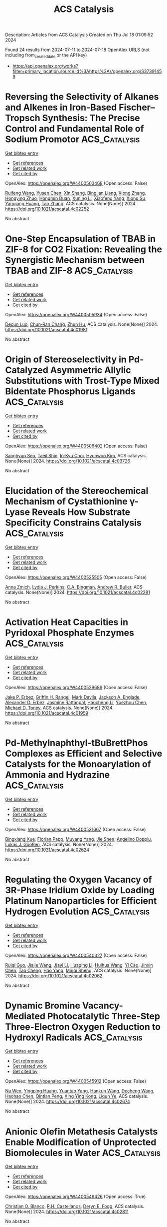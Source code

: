 #+TITLE: ACS Catalysis
Description: Articles from ACS Catalysis
Created on Thu Jul 18 01:09:52 2024

Found 24 results from 2024-07-11 to 2024-07-18
OpenAlex URLS (not including from_created_date or the API key)
- [[https://api.openalex.org/works?filter=primary_location.source.id%3Ahttps%3A//openalex.org/S37391459]]

* Reversing the Selectivity of Alkanes and Alkenes in Iron-Based Fischer–Tropsch Synthesis: The Precise Control and Fundamental Role of Sodium Promotor  :ACS_Catalysis:
:PROPERTIES:
:UUID: https://openalex.org/W4400503468
:TOPICS: Catalytic Carbon Dioxide Hydrogenation, Catalytic Conversion of Biomass to Fuels and Chemicals, Electrocatalysis for Energy Conversion
:PUBLICATION_DATE: 2024-07-10
:END:    
    
[[elisp:(doi-add-bibtex-entry "https://doi.org/10.1021/acscatal.4c02252")][Get bibtex entry]] 

- [[elisp:(progn (xref--push-markers (current-buffer) (point)) (oa--referenced-works "https://openalex.org/W4400503468"))][Get references]]
- [[elisp:(progn (xref--push-markers (current-buffer) (point)) (oa--related-works "https://openalex.org/W4400503468"))][Get related work]]
- [[elisp:(progn (xref--push-markers (current-buffer) (point)) (oa--cited-by-works "https://openalex.org/W4400503468"))][Get cited by]]

OpenAlex: https://openalex.org/W4400503468 (Open access: False)
    
[[https://openalex.org/A5100658286][Ruifeng Wang]], [[https://openalex.org/A5104118529][Yusen Chen]], [[https://openalex.org/A5066059509][Xin Shang]], [[https://openalex.org/A5102309303][Binglian Liang]], [[https://openalex.org/A5100442111][Xiong Zhang]], [[https://openalex.org/A5068091889][Hongying Zhuo]], [[https://openalex.org/A5091008250][Hongmin Duan]], [[https://openalex.org/A5077211208][Xuning Li]], [[https://openalex.org/A5024697319][Xiaofeng Yang]], [[https://openalex.org/A5003767122][Xiong Su]], [[https://openalex.org/A5054330732][Yanqiang Huang]], [[https://openalex.org/A5100375748][Tao Zhang]], ACS catalysis. None(None)] 2024. https://doi.org/10.1021/acscatal.4c02252 
     
No abstract    

    

* One-Step Encapsulation of TBAB in ZIF-8 for CO2 Fixation: Revealing the Synergistic Mechanism between TBAB and ZIF-8  :ACS_Catalysis:
:PROPERTIES:
:UUID: https://openalex.org/W4400505934
:TOPICS: Carbon Dioxide Utilization for Chemical Synthesis, Chemistry and Applications of Metal-Organic Frameworks, Porous Crystalline Organic Frameworks for Energy and Separation Applications
:PUBLICATION_DATE: 2024-07-09
:END:    
    
[[elisp:(doi-add-bibtex-entry "https://doi.org/10.1021/acscatal.4c01981")][Get bibtex entry]] 

- [[elisp:(progn (xref--push-markers (current-buffer) (point)) (oa--referenced-works "https://openalex.org/W4400505934"))][Get references]]
- [[elisp:(progn (xref--push-markers (current-buffer) (point)) (oa--related-works "https://openalex.org/W4400505934"))][Get related work]]
- [[elisp:(progn (xref--push-markers (current-buffer) (point)) (oa--cited-by-works "https://openalex.org/W4400505934"))][Get cited by]]

OpenAlex: https://openalex.org/W4400505934 (Open access: False)
    
[[https://openalex.org/A5077340818][Decun Luo]], [[https://openalex.org/A5053340202][Chun‐Ran Chang]], [[https://openalex.org/A5013825450][Zhun Hu]], ACS catalysis. None(None)] 2024. https://doi.org/10.1021/acscatal.4c01981 
     
No abstract    

    

* Origin of Stereoselectivity in Pd-Catalyzed Asymmetric Allylic Substitutions with Trost-Type Mixed Bidentate Phosphorus Ligands  :ACS_Catalysis:
:PROPERTIES:
:UUID: https://openalex.org/W4400506402
:TOPICS: Homogeneous Catalysis with Transition Metals, Asymmetric Catalysis, Peptide Synthesis and Drug Discovery
:PUBLICATION_DATE: 2024-07-09
:END:    
    
[[elisp:(doi-add-bibtex-entry "https://doi.org/10.1021/acscatal.4c03726")][Get bibtex entry]] 

- [[elisp:(progn (xref--push-markers (current-buffer) (point)) (oa--referenced-works "https://openalex.org/W4400506402"))][Get references]]
- [[elisp:(progn (xref--push-markers (current-buffer) (point)) (oa--related-works "https://openalex.org/W4400506402"))][Get related work]]
- [[elisp:(progn (xref--push-markers (current-buffer) (point)) (oa--cited-by-works "https://openalex.org/W4400506402"))][Get cited by]]

OpenAlex: https://openalex.org/W4400506402 (Open access: False)
    
[[https://openalex.org/A5003855389][Sanghyup Seo]], [[https://openalex.org/A5064818481][Taeil Shin]], [[https://openalex.org/A5102083494][In‐Kyu Choi]], [[https://openalex.org/A5100330179][Hyunwoo Kim]], ACS catalysis. None(None)] 2024. https://doi.org/10.1021/acscatal.4c03726 
     
No abstract    

    

* Elucidation of the Stereochemical Mechanism of Cystathionine γ-Lyase Reveals How Substrate Specificity Constrains Catalysis  :ACS_Catalysis:
:PROPERTIES:
:UUID: https://openalex.org/W4400525505
:TOPICS: Amino Acid Transport and Metabolism in Health and Disease, Macromolecular Crystallography Techniques, Metabolic Disorders and Biochemical Genetics
:PUBLICATION_DATE: 2024-07-11
:END:    
    
[[elisp:(doi-add-bibtex-entry "https://doi.org/10.1021/acscatal.4c02281")][Get bibtex entry]] 

- [[elisp:(progn (xref--push-markers (current-buffer) (point)) (oa--referenced-works "https://openalex.org/W4400525505"))][Get references]]
- [[elisp:(progn (xref--push-markers (current-buffer) (point)) (oa--related-works "https://openalex.org/W4400525505"))][Get related work]]
- [[elisp:(progn (xref--push-markers (current-buffer) (point)) (oa--cited-by-works "https://openalex.org/W4400525505"))][Get cited by]]

OpenAlex: https://openalex.org/W4400525505 (Open access: False)
    
[[https://openalex.org/A5074885226][Anna Zmich]], [[https://openalex.org/A5072681961][Lydia J. Perkins]], [[https://openalex.org/A5031761034][C.A. Bingman]], [[https://openalex.org/A5027030881][Andrew R. Buller]], ACS catalysis. None(None)] 2024. https://doi.org/10.1021/acscatal.4c02281 
     
No abstract    

    

* Activation Heat Capacities in Pyridoxal Phosphate Enzymes  :ACS_Catalysis:
:PROPERTIES:
:UUID: https://openalex.org/W4400529689
:TOPICS: Macromolecular Crystallography Techniques, Protein Structure Prediction and Analysis, Nucleotide Metabolism and Enzyme Regulation
:PUBLICATION_DATE: 2024-07-11
:END:    
    
[[elisp:(doi-add-bibtex-entry "https://doi.org/10.1021/acscatal.4c01959")][Get bibtex entry]] 

- [[elisp:(progn (xref--push-markers (current-buffer) (point)) (oa--referenced-works "https://openalex.org/W4400529689"))][Get references]]
- [[elisp:(progn (xref--push-markers (current-buffer) (point)) (oa--related-works "https://openalex.org/W4400529689"))][Get related work]]
- [[elisp:(progn (xref--push-markers (current-buffer) (point)) (oa--cited-by-works "https://openalex.org/W4400529689"))][Get cited by]]

OpenAlex: https://openalex.org/W4400529689 (Open access: False)
    
[[https://openalex.org/A5103309008][Jake P. Erbez]], [[https://openalex.org/A5103309009][Griffin H. Rangel]], [[https://openalex.org/A5067161884][Mark Davila]], [[https://openalex.org/A5103309010][Jackson A. Englade]], [[https://openalex.org/A5103309011][Alexander D. Erbez]], [[https://openalex.org/A5103309012][Jasmine Rattanpal]], [[https://openalex.org/A5101715115][Haocheng Li]], [[https://openalex.org/A5053946292][Yuezhou Chen]], [[https://openalex.org/A5078366579][Michael D. Toney]], ACS catalysis. None(None)] 2024. https://doi.org/10.1021/acscatal.4c01959 
     
No abstract    

    

* Pd-Methylnaphthyl-tBuBrettPhos Complexes as Efficient and Selective Catalysts for the Monoarylation of Ammonia and Hydrazine  :ACS_Catalysis:
:PROPERTIES:
:UUID: https://openalex.org/W4400531667
:TOPICS: Transition Metal-Catalyzed Cross-Coupling Reactions, Ammonia Synthesis and Electrocatalysis, Frustrated Lewis Pairs Chemistry
:PUBLICATION_DATE: 2024-07-11
:END:    
    
[[elisp:(doi-add-bibtex-entry "https://doi.org/10.1021/acscatal.4c02624")][Get bibtex entry]] 

- [[elisp:(progn (xref--push-markers (current-buffer) (point)) (oa--referenced-works "https://openalex.org/W4400531667"))][Get references]]
- [[elisp:(progn (xref--push-markers (current-buffer) (point)) (oa--related-works "https://openalex.org/W4400531667"))][Get related work]]
- [[elisp:(progn (xref--push-markers (current-buffer) (point)) (oa--cited-by-works "https://openalex.org/W4400531667"))][Get cited by]]

OpenAlex: https://openalex.org/W4400531667 (Open access: False)
    
[[https://openalex.org/A5012244105][Bingxiang Xue]], [[https://openalex.org/A5009111642][Florian Papp]], [[https://openalex.org/A5020593816][Muyang Yang]], [[https://openalex.org/A5100411319][Jie Shen]], [[https://openalex.org/A5070542252][Angelino Doppiu]], [[https://openalex.org/A5086344136][Lukas J. Gooßen]], ACS catalysis. None(None)] 2024. https://doi.org/10.1021/acscatal.4c02624 
     
No abstract    

    

* Regulating the Oxygen Vacancy of 3R-Phase Iridium Oxide by Loading Platinum Nanoparticles for Efficient Hydrogen Evolution  :ACS_Catalysis:
:PROPERTIES:
:UUID: https://openalex.org/W4400540327
:TOPICS: Electrocatalysis for Energy Conversion, Catalytic Nanomaterials, Atomic Layer Deposition Technology
:PUBLICATION_DATE: 2024-07-11
:END:    
    
[[elisp:(doi-add-bibtex-entry "https://doi.org/10.1021/acscatal.4c02062")][Get bibtex entry]] 

- [[elisp:(progn (xref--push-markers (current-buffer) (point)) (oa--referenced-works "https://openalex.org/W4400540327"))][Get references]]
- [[elisp:(progn (xref--push-markers (current-buffer) (point)) (oa--related-works "https://openalex.org/W4400540327"))][Get related work]]
- [[elisp:(progn (xref--push-markers (current-buffer) (point)) (oa--cited-by-works "https://openalex.org/W4400540327"))][Get cited by]]

OpenAlex: https://openalex.org/W4400540327 (Open access: False)
    
[[https://openalex.org/A5005948711][Ruiqi Guo]], [[https://openalex.org/A5100731832][Jiajie Wang]], [[https://openalex.org/A5100446494][Jiayi Li]], [[https://openalex.org/A5039355465][Huaqing Li]], [[https://openalex.org/A5053633521][Huihua Wang]], [[https://openalex.org/A5059658408][Yi Cao]], [[https://openalex.org/A5087269163][Jinxin Chen]], [[https://openalex.org/A5027704532][Tao Cheng]], [[https://openalex.org/A5055582929][Hao Yang]], [[https://openalex.org/A5058329134][Minqi Sheng]], ACS catalysis. None(None)] 2024. https://doi.org/10.1021/acscatal.4c02062 
     
No abstract    

    

* Dynamic Bromine Vacancy-Mediated Photocatalytic Three-Step Three-Electron Oxygen Reduction to Hydroxyl Radicals  :ACS_Catalysis:
:PROPERTIES:
:UUID: https://openalex.org/W4400545912
:TOPICS: Photocatalytic Materials for Solar Energy Conversion, DNA Nanotechnology and Bioanalytical Applications, Porous Crystalline Organic Frameworks for Energy and Separation Applications
:PUBLICATION_DATE: 2024-07-11
:END:    
    
[[elisp:(doi-add-bibtex-entry "https://doi.org/10.1021/acscatal.4c02674")][Get bibtex entry]] 

- [[elisp:(progn (xref--push-markers (current-buffer) (point)) (oa--referenced-works "https://openalex.org/W4400545912"))][Get references]]
- [[elisp:(progn (xref--push-markers (current-buffer) (point)) (oa--related-works "https://openalex.org/W4400545912"))][Get related work]]
- [[elisp:(progn (xref--push-markers (current-buffer) (point)) (oa--cited-by-works "https://openalex.org/W4400545912"))][Get cited by]]

OpenAlex: https://openalex.org/W4400545912 (Open access: False)
    
[[https://openalex.org/A5102200503][Na Wen]], [[https://openalex.org/A5101492678][Yingping Huang]], [[https://openalex.org/A5052676484][Yuantao Yang]], [[https://openalex.org/A5103183873][Hankun Wang]], [[https://openalex.org/A5069879150][Decheng Wang]], [[https://openalex.org/A5101971979][Haohao Chen]], [[https://openalex.org/A5018484928][Qintian Peng]], [[https://openalex.org/A5104348346][Xing Ying Kong]], [[https://openalex.org/A5009243555][Liqun Ye]], ACS catalysis. None(None)] 2024. https://doi.org/10.1021/acscatal.4c02674 
     
No abstract    

    

* Anionic Olefin Metathesis Catalysts Enable Modification of Unprotected Biomolecules in Water  :ACS_Catalysis:
:PROPERTIES:
:UUID: https://openalex.org/W4400549426
:TOPICS: Olefin Metathesis Chemistry, Peptide Synthesis and Drug Discovery, Fuel Cell Membrane Technology
:PUBLICATION_DATE: 2024-07-11
:END:    
    
[[elisp:(doi-add-bibtex-entry "https://doi.org/10.1021/acscatal.4c02811")][Get bibtex entry]] 

- [[elisp:(progn (xref--push-markers (current-buffer) (point)) (oa--referenced-works "https://openalex.org/W4400549426"))][Get references]]
- [[elisp:(progn (xref--push-markers (current-buffer) (point)) (oa--related-works "https://openalex.org/W4400549426"))][Get related work]]
- [[elisp:(progn (xref--push-markers (current-buffer) (point)) (oa--cited-by-works "https://openalex.org/W4400549426"))][Get cited by]]

OpenAlex: https://openalex.org/W4400549426 (Open access: True)
    
[[https://openalex.org/A5056827531][Christian O. Blanco]], [[https://openalex.org/A5079793327][R.H. Castellanos]], [[https://openalex.org/A5010060889][Deryn E. Fogg]], ACS catalysis. None(None)] 2024. https://doi.org/10.1021/acscatal.4c02811 
     
No abstract    

    

* Decatungstate/Cobalt Dual Catalyzed Dehydrogenation of Ketones Enabled by Polarity-Matched Site-Selective Activation  :ACS_Catalysis:
:PROPERTIES:
:UUID: https://openalex.org/W4400559070
:TOPICS: Homogeneous Catalysis with Transition Metals, Transition-Metal-Catalyzed C–H Bond Functionalization, Carbon Dioxide Utilization for Chemical Synthesis
:PUBLICATION_DATE: 2024-07-11
:END:    
    
[[elisp:(doi-add-bibtex-entry "https://doi.org/10.1021/acscatal.4c02956")][Get bibtex entry]] 

- [[elisp:(progn (xref--push-markers (current-buffer) (point)) (oa--referenced-works "https://openalex.org/W4400559070"))][Get references]]
- [[elisp:(progn (xref--push-markers (current-buffer) (point)) (oa--related-works "https://openalex.org/W4400559070"))][Get related work]]
- [[elisp:(progn (xref--push-markers (current-buffer) (point)) (oa--cited-by-works "https://openalex.org/W4400559070"))][Get cited by]]

OpenAlex: https://openalex.org/W4400559070 (Open access: False)
    
[[https://openalex.org/A5063575227][Bin Sun]], [[https://openalex.org/A5101584770][Jia‐Yin Wang]], [[https://openalex.org/A5103920505][Shuangshuang Zhou]], [[https://openalex.org/A5103159262][Jiaxing Xu]], [[https://openalex.org/A5045921655][Xiaohui Zhuang]], [[https://openalex.org/A5041353411][Zihan Meng]], [[https://openalex.org/A5101859874][Yifan Xu]], [[https://openalex.org/A5100363359][Zhiguo Zhang]], [[https://openalex.org/A5005964179][Can Jin]], ACS catalysis. None(None)] 2024. https://doi.org/10.1021/acscatal.4c02956 
     
No abstract    

    

* Mechanism of Ni-NHC CO2 Reduction Catalysis Predominantly Affording Formate via Attack of Metal Hydride to CO2  :ACS_Catalysis:
:PROPERTIES:
:UUID: https://openalex.org/W4400559731
:TOPICS: Electrochemical Reduction of CO2 to Fuels, Carbon Dioxide Utilization for Chemical Synthesis, Catalytic Carbon Dioxide Hydrogenation
:PUBLICATION_DATE: 2024-07-10
:END:    
    
[[elisp:(doi-add-bibtex-entry "https://doi.org/10.1021/acscatal.4c02818")][Get bibtex entry]] 

- [[elisp:(progn (xref--push-markers (current-buffer) (point)) (oa--referenced-works "https://openalex.org/W4400559731"))][Get references]]
- [[elisp:(progn (xref--push-markers (current-buffer) (point)) (oa--related-works "https://openalex.org/W4400559731"))][Get related work]]
- [[elisp:(progn (xref--push-markers (current-buffer) (point)) (oa--cited-by-works "https://openalex.org/W4400559731"))][Get cited by]]

OpenAlex: https://openalex.org/W4400559731 (Open access: False)
    
[[https://openalex.org/A5101637787][Chen Liao]], [[https://openalex.org/A5039693008][Kosei Yamauchi]], [[https://openalex.org/A5066627191][Ken Sakai]], ACS catalysis. None(None)] 2024. https://doi.org/10.1021/acscatal.4c02818 
     
No abstract    

    

* Operando Soft X-ray Absorption of LaMn1–xCoxO3 Perovskites for CO Oxidation  :ACS_Catalysis:
:PROPERTIES:
:UUID: https://openalex.org/W4400578080
:TOPICS: Catalytic Nanomaterials, Magnetocaloric Materials Research, Emergent Phenomena at Oxide Interfaces
:PUBLICATION_DATE: 2024-07-12
:END:    
    
[[elisp:(doi-add-bibtex-entry "https://doi.org/10.1021/acscatal.4c03259")][Get bibtex entry]] 

- [[elisp:(progn (xref--push-markers (current-buffer) (point)) (oa--referenced-works "https://openalex.org/W4400578080"))][Get references]]
- [[elisp:(progn (xref--push-markers (current-buffer) (point)) (oa--related-works "https://openalex.org/W4400578080"))][Get related work]]
- [[elisp:(progn (xref--push-markers (current-buffer) (point)) (oa--cited-by-works "https://openalex.org/W4400578080"))][Get cited by]]

OpenAlex: https://openalex.org/W4400578080 (Open access: True)
    
[[https://openalex.org/A5104422090][Qijun Che]], [[https://openalex.org/A5085052083][Mahnaz Ghiasi]], [[https://openalex.org/A5091524363][Luca Braglia]], [[https://openalex.org/A5087884008][Matt L. J. Peerlings]], [[https://openalex.org/A5075644386][Silvia Mauri]], [[https://openalex.org/A5055773593][Piero Torelli]], [[https://openalex.org/A5040096948][Petra E. de Jongh]], [[https://openalex.org/A5052699796][Frank M. F. de Groot]], ACS catalysis. None(None)] 2024. https://doi.org/10.1021/acscatal.4c03259 
     
No abstract    

    

* Surface Engineering on Ag-Decorated Co3O4 Electrocatalysts for Boosting Nitrate Reduction to Ammonia  :ACS_Catalysis:
:PROPERTIES:
:UUID: https://openalex.org/W4400581801
:TOPICS: Ammonia Synthesis and Electrocatalysis, Photocatalytic Materials for Solar Energy Conversion, Content-Centric Networking for Information Delivery
:PUBLICATION_DATE: 2024-07-12
:END:    
    
[[elisp:(doi-add-bibtex-entry "https://doi.org/10.1021/acscatal.4c01510")][Get bibtex entry]] 

- [[elisp:(progn (xref--push-markers (current-buffer) (point)) (oa--referenced-works "https://openalex.org/W4400581801"))][Get references]]
- [[elisp:(progn (xref--push-markers (current-buffer) (point)) (oa--related-works "https://openalex.org/W4400581801"))][Get related work]]
- [[elisp:(progn (xref--push-markers (current-buffer) (point)) (oa--cited-by-works "https://openalex.org/W4400581801"))][Get cited by]]

OpenAlex: https://openalex.org/W4400581801 (Open access: False)
    
[[https://openalex.org/A5030243587][Ming Zhang]], [[https://openalex.org/A5053180714][Zhipeng Ma]], [[https://openalex.org/A5043063276][Yingtang Zhou]], [[https://openalex.org/A5100325116][Han Chen]], [[https://openalex.org/A5045618974][Varun Kundi]], [[https://openalex.org/A5039092447][Priyank V. Kumar]], [[https://openalex.org/A5040663143][Lars Thomsen]], [[https://openalex.org/A5042673824][Bernt Johannessen]], [[https://openalex.org/A5056118255][Lingyi Peng]], [[https://openalex.org/A5034220555][Yanju Shan]], [[https://openalex.org/A5048736972][Constantine Tsounis]], [[https://openalex.org/A5100592110][Yuwei Yang]], [[https://openalex.org/A5021767947][Jian Pan]], [[https://openalex.org/A5050471439][Rose Amal]], ACS catalysis. None(None)] 2024. https://doi.org/10.1021/acscatal.4c01510 
     
No abstract    

    

* Promoted Surface-Interface Catalysis over Mn–Cr Incorporated Cu-Based Catalysts for Efficient Hydrogen Production from Methanol Decomposition  :ACS_Catalysis:
:PROPERTIES:
:UUID: https://openalex.org/W4400586520
:TOPICS: Catalytic Carbon Dioxide Hydrogenation, Catalytic Nanomaterials, Carbon Dioxide Utilization for Chemical Synthesis
:PUBLICATION_DATE: 2024-07-12
:END:    
    
[[elisp:(doi-add-bibtex-entry "https://doi.org/10.1021/acscatal.4c02918")][Get bibtex entry]] 

- [[elisp:(progn (xref--push-markers (current-buffer) (point)) (oa--referenced-works "https://openalex.org/W4400586520"))][Get references]]
- [[elisp:(progn (xref--push-markers (current-buffer) (point)) (oa--related-works "https://openalex.org/W4400586520"))][Get related work]]
- [[elisp:(progn (xref--push-markers (current-buffer) (point)) (oa--cited-by-works "https://openalex.org/W4400586520"))][Get cited by]]

OpenAlex: https://openalex.org/W4400586520 (Open access: False)
    
[[https://openalex.org/A5068462482][Zhenquan Tan]], [[https://openalex.org/A5084986674][Guoli Fan]], [[https://openalex.org/A5065268874][Lirong Zheng]], [[https://openalex.org/A5100448864][Feng Li]], ACS catalysis. None(None)] 2024. https://doi.org/10.1021/acscatal.4c02918 
     
No abstract    

    

* Tuning Interfacial Sites of WOx/Pt for Enhancing Reverse Water Gas Shift Reaction  :ACS_Catalysis:
:PROPERTIES:
:UUID: https://openalex.org/W4400590852
:TOPICS: Catalytic Nanomaterials, Gas Sensing Technology and Materials, Formation and Properties of Nanocrystals and Nanostructures
:PUBLICATION_DATE: 2024-07-11
:END:    
    
[[elisp:(doi-add-bibtex-entry "https://doi.org/10.1021/acscatal.4c02341")][Get bibtex entry]] 

- [[elisp:(progn (xref--push-markers (current-buffer) (point)) (oa--referenced-works "https://openalex.org/W4400590852"))][Get references]]
- [[elisp:(progn (xref--push-markers (current-buffer) (point)) (oa--related-works "https://openalex.org/W4400590852"))][Get related work]]
- [[elisp:(progn (xref--push-markers (current-buffer) (point)) (oa--cited-by-works "https://openalex.org/W4400590852"))][Get cited by]]

OpenAlex: https://openalex.org/W4400590852 (Open access: False)
    
[[https://openalex.org/A5029898698][Wenli Bi]], [[https://openalex.org/A5100322864][Li Wang]], [[https://openalex.org/A5100371690][Ruoyu Zhang]], [[https://openalex.org/A5011150326][Qingfeng Ge]], [[https://openalex.org/A5036620975][Xinli Zhu]], ACS catalysis. None(None)] 2024. https://doi.org/10.1021/acscatal.4c02341 
     
No abstract    

    

* Ferromagnetic-Interaction-Induced Spin Symmetry Broken in Ruthenium Oxide for Enhanced Acidic Water Oxidation  :ACS_Catalysis:
:PROPERTIES:
:UUID: https://openalex.org/W4400604797
:TOPICS: Electrocatalysis for Energy Conversion, Catalytic Nanomaterials, Electrochemical Detection of Heavy Metal Ions
:PUBLICATION_DATE: 2024-07-13
:END:    
    
[[elisp:(doi-add-bibtex-entry "https://doi.org/10.1021/acscatal.4c02736")][Get bibtex entry]] 

- [[elisp:(progn (xref--push-markers (current-buffer) (point)) (oa--referenced-works "https://openalex.org/W4400604797"))][Get references]]
- [[elisp:(progn (xref--push-markers (current-buffer) (point)) (oa--related-works "https://openalex.org/W4400604797"))][Get related work]]
- [[elisp:(progn (xref--push-markers (current-buffer) (point)) (oa--cited-by-works "https://openalex.org/W4400604797"))][Get cited by]]

OpenAlex: https://openalex.org/W4400604797 (Open access: False)
    
[[https://openalex.org/A5102018857][Lei Tan]], [[https://openalex.org/A5101497010][Xiaotong Wu]], [[https://openalex.org/A5100386408][Haifeng Wang]], [[https://openalex.org/A5068006098][Jianrong Zeng]], [[https://openalex.org/A5060053004][Bingbao Mei]], [[https://openalex.org/A5090701303][Xiangxiang Pan]], [[https://openalex.org/A5101637603][Weibo Hu]], [[https://openalex.org/A5042110819][Faiza Meharban]], [[https://openalex.org/A5051064634][Qi Xiao]], [[https://openalex.org/A5100458084][Yonghui Zhao]], [[https://openalex.org/A5101691354][Chao Fu]], [[https://openalex.org/A5101598383][Chao Lin]], [[https://openalex.org/A5101673541][Xiaopeng Li]], [[https://openalex.org/A5041306437][Wei Luo]], ACS catalysis. None(None)] 2024. https://doi.org/10.1021/acscatal.4c02736 
     
No abstract    

    

* Effects of Surfaces and Confinement on Formic Acid Dehydrogenation Catalyzed by an Immobilized Ru–H Complex: Insights from Molecular Simulation and Neutron Scattering  :ACS_Catalysis:
:PROPERTIES:
:UUID: https://openalex.org/W4400606147
:TOPICS: Carbon Dioxide Utilization for Chemical Synthesis, Transition Metal Catalysis, Homogeneous Catalysis with Transition Metals
:PUBLICATION_DATE: 2024-07-13
:END:    
    
[[elisp:(doi-add-bibtex-entry "https://doi.org/10.1021/acscatal.4c02626")][Get bibtex entry]] 

- [[elisp:(progn (xref--push-markers (current-buffer) (point)) (oa--referenced-works "https://openalex.org/W4400606147"))][Get references]]
- [[elisp:(progn (xref--push-markers (current-buffer) (point)) (oa--related-works "https://openalex.org/W4400606147"))][Get related work]]
- [[elisp:(progn (xref--push-markers (current-buffer) (point)) (oa--cited-by-works "https://openalex.org/W4400606147"))][Get cited by]]

OpenAlex: https://openalex.org/W4400606147 (Open access: False)
    
[[https://openalex.org/A5034637570][Hoang-Huy Nguyen]], [[https://openalex.org/A5092492819][Marc Högler]], [[https://openalex.org/A5104433201][Nadine Schnabel]], [[https://openalex.org/A5079455776][Niels Hansen]], [[https://openalex.org/A5078795791][Thomas Sottmann]], [[https://openalex.org/A5049111275][Deven P. Estes]], ACS catalysis. None(None)] 2024. https://doi.org/10.1021/acscatal.4c02626 
     
No abstract    

    

* Insights into Substituent Effects on the Fundamental Photocatalytic Processes of Covalent Organic Frameworks toward H2 Evolution and H2O2 Production Reactions  :ACS_Catalysis:
:PROPERTIES:
:UUID: https://openalex.org/W4400613140
:TOPICS: Porous Crystalline Organic Frameworks for Energy and Separation Applications, Photocatalytic Materials for Solar Energy Conversion, Chemistry and Applications of Metal-Organic Frameworks
:PUBLICATION_DATE: 2024-07-13
:END:    
    
[[elisp:(doi-add-bibtex-entry "https://doi.org/10.1021/acscatal.4c02827")][Get bibtex entry]] 

- [[elisp:(progn (xref--push-markers (current-buffer) (point)) (oa--referenced-works "https://openalex.org/W4400613140"))][Get references]]
- [[elisp:(progn (xref--push-markers (current-buffer) (point)) (oa--related-works "https://openalex.org/W4400613140"))][Get related work]]
- [[elisp:(progn (xref--push-markers (current-buffer) (point)) (oa--cited-by-works "https://openalex.org/W4400613140"))][Get cited by]]

OpenAlex: https://openalex.org/W4400613140 (Open access: False)
    
[[https://openalex.org/A5101973026][Yingying Gu]], [[https://openalex.org/A5100627763][Junxia Wang]], [[https://openalex.org/A5021443412][Qingqing Tang]], [[https://openalex.org/A5064167443][Hongtao Wei]], [[https://openalex.org/A5078957143][Jing Ning]], [[https://openalex.org/A5009932289][Xuefang Lan]], [[https://openalex.org/A5100451941][Xuefeng Wang]], [[https://openalex.org/A5085966459][Xuehui Li]], [[https://openalex.org/A5100603131][Yonggang Jia]], [[https://openalex.org/A5100338047][Shaobin Wang]], [[https://openalex.org/A5100629823][Long Hao]], ACS catalysis. None(None)] 2024. https://doi.org/10.1021/acscatal.4c02827 
     
No abstract    

    

* Copper- and Palladium-Cocatalyzed Chemo-, Regio-, Stereo-, and Atroposelective Arylboration of 1,3-Enynes  :ACS_Catalysis:
:PROPERTIES:
:UUID: https://openalex.org/W4400646935
:TOPICS: Atroposelective Synthesis of Axially Chiral Compounds, Chiroptical Spectroscopy in Organic Compound Analysis, Frustrated Lewis Pairs Chemistry
:PUBLICATION_DATE: 2024-07-15
:END:    
    
[[elisp:(doi-add-bibtex-entry "https://doi.org/10.1021/acscatal.4c03301")][Get bibtex entry]] 

- [[elisp:(progn (xref--push-markers (current-buffer) (point)) (oa--referenced-works "https://openalex.org/W4400646935"))][Get references]]
- [[elisp:(progn (xref--push-markers (current-buffer) (point)) (oa--related-works "https://openalex.org/W4400646935"))][Get related work]]
- [[elisp:(progn (xref--push-markers (current-buffer) (point)) (oa--cited-by-works "https://openalex.org/W4400646935"))][Get cited by]]

OpenAlex: https://openalex.org/W4400646935 (Open access: False)
    
[[https://openalex.org/A5079166567][Wangyang Li]], [[https://openalex.org/A5038196911][Haohua Chen]], [[https://openalex.org/A5090282555][Yanping Zheng]], [[https://openalex.org/A5062167024][Yong Lu]], [[https://openalex.org/A5102636110][Jinhui Xie]], [[https://openalex.org/A5043976659][Shanglin Chen]], [[https://openalex.org/A5061000219][Yu Lan]], [[https://openalex.org/A5046591861][Qiuling Song]], ACS catalysis. None(None)] 2024. https://doi.org/10.1021/acscatal.4c03301 
     
No abstract    

    

* Hydrogen Bonding Promotes 1-Butanol-3-Carbocation to 4-Methyl-1,3-Dioxane in Prins Condensation of Formaldehyde with Propene on Solid Acid Catalysts  :ACS_Catalysis:
:PROPERTIES:
:UUID: https://openalex.org/W4400651023
:TOPICS: Desulfurization Technologies for Fuels, Homogeneous Catalysis with Transition Metals, Catalytic Conversion of Biomass to Fuels and Chemicals
:PUBLICATION_DATE: 2024-07-15
:END:    
    
[[elisp:(doi-add-bibtex-entry "https://doi.org/10.1021/acscatal.4c01427")][Get bibtex entry]] 

- [[elisp:(progn (xref--push-markers (current-buffer) (point)) (oa--referenced-works "https://openalex.org/W4400651023"))][Get references]]
- [[elisp:(progn (xref--push-markers (current-buffer) (point)) (oa--related-works "https://openalex.org/W4400651023"))][Get related work]]
- [[elisp:(progn (xref--push-markers (current-buffer) (point)) (oa--cited-by-works "https://openalex.org/W4400651023"))][Get cited by]]

OpenAlex: https://openalex.org/W4400651023 (Open access: False)
    
[[https://openalex.org/A5100342293][Kun Zhang]], [[https://openalex.org/A5007802347][Junju Mu]], [[https://openalex.org/A5102000663][Qiang Guo]], [[https://openalex.org/A5065815158][Yehong Wang]], [[https://openalex.org/A5066507894][Yinpan Zhang]], [[https://openalex.org/A5100720071][Jian Zhang]], [[https://openalex.org/A5038772372][Feng Wang]], ACS catalysis. None(None)] 2024. https://doi.org/10.1021/acscatal.4c01427 
     
No abstract    

    

* Epsilon-Iron Carbide for the Hydrogenation of Carbonyl Groups in Esters  :ACS_Catalysis:
:PROPERTIES:
:UUID: https://openalex.org/W4400651220
:TOPICS: Catalytic Carbon Dioxide Hydrogenation, Desulfurization Technologies for Fuels, Catalytic Conversion of Biomass to Fuels and Chemicals
:PUBLICATION_DATE: 2024-07-15
:END:    
    
[[elisp:(doi-add-bibtex-entry "https://doi.org/10.1021/acscatal.4c02212")][Get bibtex entry]] 

- [[elisp:(progn (xref--push-markers (current-buffer) (point)) (oa--referenced-works "https://openalex.org/W4400651220"))][Get references]]
- [[elisp:(progn (xref--push-markers (current-buffer) (point)) (oa--related-works "https://openalex.org/W4400651220"))][Get related work]]
- [[elisp:(progn (xref--push-markers (current-buffer) (point)) (oa--cited-by-works "https://openalex.org/W4400651220"))][Get cited by]]

OpenAlex: https://openalex.org/W4400651220 (Open access: False)
    
[[https://openalex.org/A5088882687][Huijiang Huang]], [[https://openalex.org/A5066059509][Xin Shang]], [[https://openalex.org/A5100405553][Xin Li]], [[https://openalex.org/A5028934590][Qiao Han]], [[https://openalex.org/A5100322864][Li Wang]], [[https://openalex.org/A5101525067][Junhu Wang]], [[https://openalex.org/A5101887126][Shengping Wang]], [[https://openalex.org/A5054877510][Peng Jin]], [[https://openalex.org/A5081576318][Yujun Zhao]], [[https://openalex.org/A5100689682][Xinbin Ma]], ACS catalysis. None(None)] 2024. https://doi.org/10.1021/acscatal.4c02212 
     
No abstract    

    

* Ru(II)-Catalyzed Deformylative C–C Activation and Carbene Insertion: Empowering Diversity-Oriented Synthesis of Unsymmetrical Biaryldiols and Heterobiaryl Amino Alcohols  :ACS_Catalysis:
:PROPERTIES:
:UUID: https://openalex.org/W4400653989
:TOPICS: Transition-Metal-Catalyzed C–H Bond Functionalization, Transition Metal-Catalyzed Cross-Coupling Reactions, Homogeneous Catalysis with Transition Metals
:PUBLICATION_DATE: 2024-07-15
:END:    
    
[[elisp:(doi-add-bibtex-entry "https://doi.org/10.1021/acscatal.4c02889")][Get bibtex entry]] 

- [[elisp:(progn (xref--push-markers (current-buffer) (point)) (oa--referenced-works "https://openalex.org/W4400653989"))][Get references]]
- [[elisp:(progn (xref--push-markers (current-buffer) (point)) (oa--related-works "https://openalex.org/W4400653989"))][Get related work]]
- [[elisp:(progn (xref--push-markers (current-buffer) (point)) (oa--cited-by-works "https://openalex.org/W4400653989"))][Get cited by]]

OpenAlex: https://openalex.org/W4400653989 (Open access: False)
    
[[https://openalex.org/A5102943963][Chandan Kumar Giri]], [[https://openalex.org/A5047506032][Tejender Singh]], [[https://openalex.org/A5087006719][Sudeshna Mondal]], [[https://openalex.org/A5077318787][Soumya Ghosh]], [[https://openalex.org/A5061525627][Mahiuddin Baidya]], ACS catalysis. None(None)] 2024. https://doi.org/10.1021/acscatal.4c02889 
     
No abstract    

    

* Enhancing Photocatalytic Redox Activity of Polymeric Carbon Nitride for Valuable Fluorinated Heterocycles through Fast-Track Electron Highways  :ACS_Catalysis:
:PROPERTIES:
:UUID: https://openalex.org/W4400650989
:TOPICS: Role of Fluorine in Medicinal Chemistry and Pharmaceuticals, Transition-Metal-Catalyzed Sulfur Chemistry, Applications of Photoredox Catalysis in Organic Synthesis
:PUBLICATION_DATE: 2024-07-15
:END:    
    
[[elisp:(doi-add-bibtex-entry "https://doi.org/10.1021/acscatal.4c02395")][Get bibtex entry]] 

- [[elisp:(progn (xref--push-markers (current-buffer) (point)) (oa--referenced-works "https://openalex.org/W4400650989"))][Get references]]
- [[elisp:(progn (xref--push-markers (current-buffer) (point)) (oa--related-works "https://openalex.org/W4400650989"))][Get related work]]
- [[elisp:(progn (xref--push-markers (current-buffer) (point)) (oa--cited-by-works "https://openalex.org/W4400650989"))][Get cited by]]

OpenAlex: https://openalex.org/W4400650989 (Open access: True)
    
[[https://openalex.org/A5100329474][Chong Wang]], [[https://openalex.org/A5008514794][Shiru Lin]], [[https://openalex.org/A5061190079][Yichun Lu]], [[https://openalex.org/A5005172863][Yuchen Hou]], [[https://openalex.org/A5090469060][Aleksandr Savateev]], [[https://openalex.org/A5073824352][Jiajia Cheng]], ACS catalysis. None(None)] 2024. https://doi.org/10.1021/acscatal.4c02395 
     
No abstract    

    

* Borrowing Hydrogen Mechanism in Amine Alkylation by Single Atom Nickel Catalysts  :ACS_Catalysis:
:PROPERTIES:
:UUID: https://openalex.org/W4400692915
:TOPICS: Homogeneous Catalysis with Transition Metals, Engineering of Surface Nanostructures, Desulfurization Technologies for Fuels
:PUBLICATION_DATE: 2024-07-15
:END:    
    
[[elisp:(doi-add-bibtex-entry "https://doi.org/10.1021/acscatal.4c02182")][Get bibtex entry]] 

- [[elisp:(progn (xref--push-markers (current-buffer) (point)) (oa--referenced-works "https://openalex.org/W4400692915"))][Get references]]
- [[elisp:(progn (xref--push-markers (current-buffer) (point)) (oa--related-works "https://openalex.org/W4400692915"))][Get related work]]
- [[elisp:(progn (xref--push-markers (current-buffer) (point)) (oa--cited-by-works "https://openalex.org/W4400692915"))][Get cited by]]

OpenAlex: https://openalex.org/W4400692915 (Open access: True)
    
[[https://openalex.org/A5094201097][Aurore E. F. Denjean]], [[https://openalex.org/A5078208746][Ainara Nova]], [[https://openalex.org/A5044914316][David Balcells]], ACS catalysis. None(None)] 2024. https://doi.org/10.1021/acscatal.4c02182 
     
No abstract    

    
